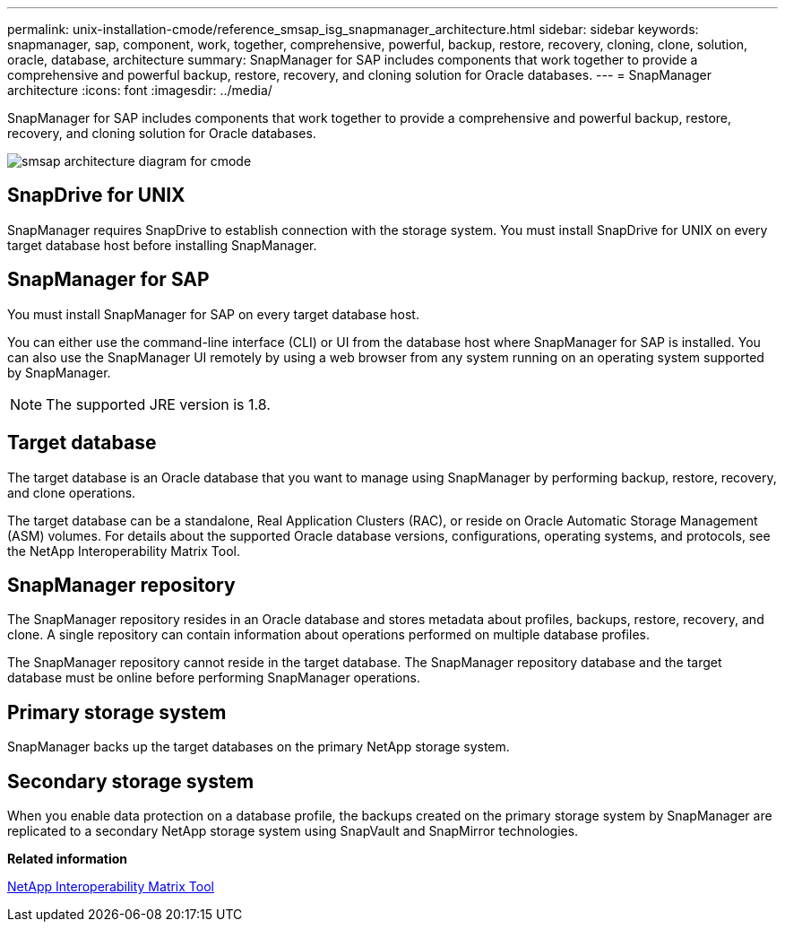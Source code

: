 ---
permalink: unix-installation-cmode/reference_smsap_isg_snapmanager_architecture.html
sidebar: sidebar
keywords: snapmanager, sap, component, work, together, comprehensive, powerful, backup, restore, recovery, cloning, clone, solution, oracle, database, architecture
summary: SnapManager for SAP includes components that work together to provide a comprehensive and powerful backup, restore, recovery, and cloning solution for Oracle databases.
---
= SnapManager architecture
:icons: font
:imagesdir: ../media/

[.lead]
SnapManager for SAP includes components that work together to provide a comprehensive and powerful backup, restore, recovery, and cloning solution for Oracle databases.

image::../media/smsap_architcture_cmode.gif[smsap architecture diagram for cmode]

== SnapDrive for UNIX

SnapManager requires SnapDrive to establish connection with the storage system. You must install SnapDrive for UNIX on every target database host before installing SnapManager.

== SnapManager for SAP

You must install SnapManager for SAP on every target database host.

You can either use the command-line interface (CLI) or UI from the database host where SnapManager for SAP is installed. You can also use the SnapManager UI remotely by using a web browser from any system running on an operating system supported by SnapManager.

NOTE: The supported JRE version is 1.8.

== Target database

The target database is an Oracle database that you want to manage using SnapManager by performing backup, restore, recovery, and clone operations.

The target database can be a standalone, Real Application Clusters (RAC), or reside on Oracle Automatic Storage Management (ASM) volumes. For details about the supported Oracle database versions, configurations, operating systems, and protocols, see the NetApp Interoperability Matrix Tool.

== SnapManager repository

The SnapManager repository resides in an Oracle database and stores metadata about profiles, backups, restore, recovery, and clone. A single repository can contain information about operations performed on multiple database profiles.

The SnapManager repository cannot reside in the target database. The SnapManager repository database and the target database must be online before performing SnapManager operations.

== Primary storage system

SnapManager backs up the target databases on the primary NetApp storage system.

== Secondary storage system

When you enable data protection on a database profile, the backups created on the primary storage system by SnapManager are replicated to a secondary NetApp storage system using SnapVault and SnapMirror technologies.

*Related information*

http://mysupport.netapp.com/matrix[NetApp Interoperability Matrix Tool]
